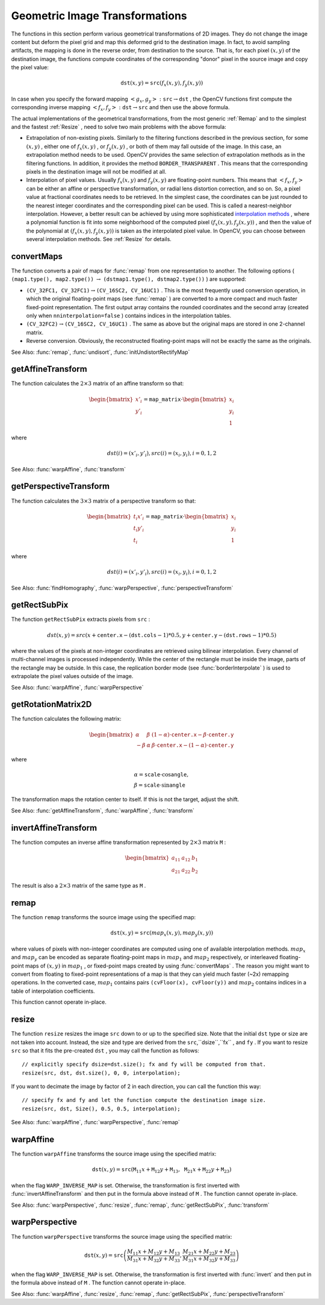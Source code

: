 Geometric Image Transformations
===============================
.. highlight:: cpp
The functions in this section perform various geometrical transformations of 2D images. They do not change the image content but deform the pixel grid and map this deformed grid to the destination image. In fact, to avoid sampling artifacts, the mapping is done in the reverse order, from destination to the source. That is, for each pixel
:math:`(x, y)` of the destination image, the functions compute coordinates of the corresponding "donor" pixel in the source image and copy the pixel value:

.. math::

    \texttt{dst} (x,y)= \texttt{src} (f_x(x,y), f_y(x,y))

In case when you specify the forward mapping
:math:`\left<g_x, g_y\right>: \texttt{src} \rightarrow \texttt{dst}` , the OpenCV functions first compute the corresponding inverse mapping
:math:`\left<f_x, f_y\right>: \texttt{dst} \rightarrow \texttt{src}` and then use the above formula.

The actual implementations of the geometrical transformations, from the most generic
:ref:`Remap` and to the simplest and the fastest
:ref:`Resize` , need to solve two main problems with the above formula:

*
    Extrapolation of non-existing pixels. Similarly to the filtering functions described in the previous section, for some
    :math:`(x,y)`  ,   either one of
    :math:`f_x(x,y)`   ,  or
    :math:`f_y(x,y)`     , or both of them may fall outside of the image. In this case, an extrapolation method needs to be used. OpenCV provides the same selection of extrapolation methods as in the filtering functions. In addition, it provides the method ``BORDER_TRANSPARENT``   . This means that the corresponding pixels in the destination image will not be modified at all.

*
    Interpolation of pixel values. Usually
    :math:`f_x(x,y)`     and
    :math:`f_y(x,y)`     are floating-point numbers. This means that
    :math:`\left<f_x, f_y\right>`     can be either an affine or perspective transformation, or radial lens distortion correction, and so on. So, a pixel value at fractional coordinates needs to be retrieved. In the simplest case, the coordinates can be just rounded to the nearest integer coordinates and the corresponding pixel can be used. This is called a nearest-neighbor interpolation. However, a better result can be achieved by using more sophisticated `interpolation methods <http://en.wikipedia.org/wiki/Multivariate_interpolation>`_
    , where a polynomial function is fit into some neighborhood of the computed pixel
    :math:`(f_x(x,y), f_y(x,y))`   ,  and then the value of the polynomial at
    :math:`(f_x(x,y), f_y(x,y))`     is taken as the interpolated pixel value. In OpenCV, you can choose between several interpolation methods. See
    :ref:`Resize`   for details.

.. index:: convertMaps

.. _convertMaps:

convertMaps
-----------

.. c:function:: void convertMaps( const Mat& map1, const Mat& map2, Mat& dstmap1, Mat& dstmap2, int dstmap1type, bool nninterpolation=false )

    Converts image transformation maps from one representation to another.

    :param map1: The first input map of type  ``CV_16SC2``  ,  ``CV_32FC1`` , or  ``CV_32FC2`` .
    
    :param map2: The second input map of type  ``CV_16UC1``  , ``CV_32FC1``  , or none (empty matrix), respectively.

    :param dstmap1: The first output map that has the type  ``dstmap1type``  and the same size as  ``src`` .
    
    :param dstmap2: The second output map.

    :param dstmap1type: Type of the first output map that should be  ``CV_16SC2`` , ``CV_32FC1`` , or  ``CV_32FC2`` .
    
    :param nninterpolation: Flag indicating whether the fixed-point maps are used for the nearest-neighbor or for a more complex interpolation.

The function converts a pair of maps for
:func:`remap` from one representation to another. The following options ( ``(map1.type(), map2.type())`` :math:`\rightarrow` ``(dstmap1.type(), dstmap2.type())`` ) are supported:

*
    :math:`\texttt{(CV\_32FC1, CV\_32FC1)} \rightarrow \texttt{(CV\_16SC2, CV\_16UC1)}`     . This is the most frequently used conversion operation, in which the original floating-point maps (see
    :func:`remap`     ) are converted to a more compact and much faster fixed-point representation. The first output array contains the rounded coordinates and the second array (created only when ``nninterpolation=false``     ) contains indices in the interpolation tables.

*
    :math:`\texttt{(CV\_32FC2)} \rightarrow \texttt{(CV\_16SC2, CV\_16UC1)}`     . The same as above but the original maps are stored in one 2-channel matrix.

*
    Reverse conversion. Obviously, the reconstructed floating-point maps will not be exactly the same as the originals.

See Also:
:func:`remap`,
:func:`undisort`,
:func:`initUndistortRectifyMap`

.. index:: getAffineTransform

.. _getAffineTransform:

getAffineTransform
----------------------
.. c:function:: Mat getAffineTransform( const Point2f src[], const Point2f dst[] )

    Calculates an affine transform from three pairs of the corresponding points.

    :param src: Coordinates of triangle vertices in the source image.

    :param dst: Coordinates of the corresponding triangle vertices in the destination image.

The function calculates the :math:`2 \times 3` matrix of an affine transform so that:

.. math::

    \begin{bmatrix} x'_i \\ y'_i \end{bmatrix} = \texttt{map\_matrix} \cdot \begin{bmatrix} x_i \\ y_i \\ 1 \end{bmatrix}

where

.. math::

    dst(i)=(x'_i,y'_i),
    src(i)=(x_i, y_i),
    i=0,1,2

See Also:
:func:`warpAffine`,
:func:`transform`


.. index:: getPerspectiveTransform

.. _getPerspectiveTransform:

getPerspectiveTransform
---------------------------
.. c:function:: Mat getPerspectiveTransform( const Point2f src[], const Point2f dst[] )

    Calculates a perspective transform from four pairs of the corresponding points.

    :param src: Coordinates of quadrangle vertices in the source image.

    :param dst: Coordinates of the corresponding quadrangle vertices in the destination image.

The function calculates the :math:`3 \times 3` matrix of a perspective transform so that:

.. math::

    \begin{bmatrix} t_i x'_i \\ t_i y'_i \\ t_i \end{bmatrix} = \texttt{map\_matrix} \cdot \begin{bmatrix} x_i \\ y_i \\ 1 \end{bmatrix}

where

.. math::

    dst(i)=(x'_i,y'_i),
    src(i)=(x_i, y_i),
    i=0,1,2

See Also:
:func:`findHomography`,
:func:`warpPerspective`,
:func:`perspectiveTransform`

.. index:: getRectSubPix

.. getRectSubPix:

getRectSubPix
-----------------
.. c:function:: void getRectSubPix( const Mat& image, Size patchSize, Point2f center, Mat& dst, int patchType=-1 )

    Retrieves a pixel rectangle from an image with sub-pixel accuracy.

    :param src: Source image.

    :param patchSize: Size of the extracted patch.

    :param center: Floating point coordinates of the center of the extracted rectangle within the source image. The center must be inside the image.

    :param dst: Extracted patch that has the size  ``patchSize``  and the same number of channels as  ``src`` .
    
    :param patchType: Depth of the extracted pixels. By default, they have the same depth as  ``src`` .

The function ``getRectSubPix`` extracts pixels from ``src`` :

.. math::

    dst(x, y) = src(x +  \texttt{center.x} - ( \texttt{dst.cols} -1)*0.5, y +  \texttt{center.y} - ( \texttt{dst.rows} -1)*0.5)

where the values of the pixels at non-integer coordinates are retrieved
using bilinear interpolation. Every channel of multi-channel
images is processed independently. While the center of the rectangle
must be inside the image, parts of the rectangle may be
outside. In this case, the replication border mode (see
:func:`borderInterpolate` ) is used to extrapolate
the pixel values outside of the image.

See Also:
:func:`warpAffine`,
:func:`warpPerspective`

.. index:: getRotationMatrix2D

.. _getRotationMatrix2D:

getRotationMatrix2D
-----------------------
.. c:function:: Mat getRotationMatrix2D( Point2f center, double angle, double scale )

    Calculates an affine matrix of 2D rotation.

    :param center: Center of the rotation in the source image.

    :param angle: Rotation angle in degrees. Positive values mean counter-clockwise rotation (the coordinate origin is assumed to be the top-left corner).

    :param scale: Isotropic scale factor.

The function calculates the following matrix:

.. math::

    \begin{bmatrix} \alpha &  \beta & (1- \alpha )  \cdot \texttt{center.x} -  \beta \cdot \texttt{center.y} \\ - \beta &  \alpha &  \beta \cdot \texttt{center.x} - (1- \alpha )  \cdot \texttt{center.y} \end{bmatrix}

where

.. math::

    \begin{array}{l} \alpha =  \texttt{scale} \cdot \cos \texttt{angle} , \\ \beta =  \texttt{scale} \cdot \sin \texttt{angle} \end{array}

The transformation maps the rotation center to itself. If this is not the target, adjust the shift.

See Also:
:func:`getAffineTransform`,
:func:`warpAffine`,
:func:`transform`

.. index:: invertAffineTransform

.. _invertAffineTransform:

invertAffineTransform
-------------------------
.. c:function:: void invertAffineTransform(const Mat& M, Mat& iM)

    Inverts an affine transformation.

    :param M: Original affine transformation.

    :param iM: Output reverse affine transformation.

The function computes an inverse affine transformation represented by
:math:`2 \times 3` matrix ``M`` :

.. math::

    \begin{bmatrix} a_{11} & a_{12} & b_1  \\ a_{21} & a_{22} & b_2 \end{bmatrix}

The result is also a
:math:`2 \times 3` matrix of the same type as ``M`` .

.. index:: remap

.. _remap:

remap
-----

.. c:function:: void remap( const Mat& src, Mat& dst, const Mat& map1, const Mat& map2, int interpolation, int borderMode=BORDER_CONSTANT, const Scalar& borderValue=Scalar())

    Applies a generic geometrical transformation to an image.

    :param src: Source image.

    :param dst: Destination image. It has the same size as  ``map1``  and the same type as  ``src`` .
    :param map1: The first map of either  ``(x,y)``  points or just  ``x``  values having the type  ``CV_16SC2`` , ``CV_32FC1`` , or  ``CV_32FC2`` . See  :func:`convertMaps`  for details on converting a floating point representation to fixed-point for speed.

    :param map2: The second map of  ``y``  values having the type  ``CV_16UC1`` , ``CV_32FC1`` , or none (empty map if ``map1`` is  ``(x,y)``  points), respectively.

    :param interpolation: Interpolation method (see  :func:`resize` ). The method  ``INTER_AREA``  is not supported by this function.

    :param borderMode: Pixel extrapolation method (see  :func:`borderInterpolate` ). When \   ``borderMode=BORDER_TRANSPARENT`` , it means that the pixels in the destination image that corresponds to the "outliers" in the source image are not modified by the function.

    :param borderValue: Value used in case of a constant border. By default, it is 0.

The function ``remap`` transforms the source image using the specified map:

.. math::

    \texttt{dst} (x,y) =  \texttt{src} (map_x(x,y),map_y(x,y))

where values of pixels with non-integer coordinates are computed using one of available interpolation methods.
:math:`map_x` and
:math:`map_y` can be encoded as separate floating-point maps in
:math:`map_1` and
:math:`map_2` respectively, or interleaved floating-point maps of
:math:`(x,y)` in
:math:`map_1` , or
fixed-point maps created by using
:func:`convertMaps` . The reason you might want to convert from floating to fixed-point
representations of a map is that they can yield much faster (~2x) remapping operations. In the converted case,
:math:`map_1` contains pairs ``(cvFloor(x), cvFloor(y))`` and
:math:`map_2` contains indices in a table of interpolation coefficients.

This function cannot operate in-place.

.. index:: resize

.. _resize:

resize
----------

.. c:function:: void resize( const Mat& src, Mat& dst, Size dsize, double fx=0, double fy=0, int interpolation=INTER_LINEAR )

    Resizes an image.

    :param src: Source image.

    :param dst: Destination image. It has the size  ``dsize``  (when it is non-zero) or the size computed from  ``src.size()``  ,  ``fx`` ,  and  ``fy`` . The type of  ``dst``  is the same as of  ``src`` .

    :param dsize: Destination image size. If it is zero, it is computed as:

        .. math::

            \texttt{dsize = Size(round(fx*src.cols), round(fy*src.rows))}

        
    Either  ``dsize``  or both  ``fx``  and  ``fy``  must be non-zero.

    :param fx: Scale factor along the horizontal axis. When it is 0, it is computed as

        .. math::

            \texttt{(double)dsize.width/src.cols}

    :param fy: Scale factor along the vertical axis. When it is 0, it is computed as

        .. math::

            \texttt{(double)dsize.height/src.rows}

    :param interpolation: Interpolation method:

            * **INTER_NEAREST** - a nearest-neighbor interpolation

            * **INTER_LINEAR** - a bilinear interpolation (used by default)

            * **INTER_AREA** - resampling using pixel area relation. It may be a preferred method for image decimation, as it gives freer?? results. But when the image is zoomed, it is similar to the  ``INTER_NEAREST``  method.

            * **INTER_CUBIC**  - a bicubic interpolation over 4x4 pixel neighborhood

            * **INTER_LANCZOS4** - a Lanczos interpolation over 8x8 pixel neighborhood

The function ``resize`` resizes the image ``src`` down to or up to the specified size.
Note that the initial ``dst`` type or size are not taken into account. Instead, the size and type are derived from the ``src``,``dsize``,``fx`` , and ``fy`` . If you want to resize ``src`` so that it fits the pre-created ``dst`` , you may call the function as follows: ::

    // explicitly specify dsize=dst.size(); fx and fy will be computed from that.
    resize(src, dst, dst.size(), 0, 0, interpolation);


If you want to decimate the image by factor of 2 in each direction, you can call the function this way: ::

    // specify fx and fy and let the function compute the destination image size.
    resize(src, dst, Size(), 0.5, 0.5, interpolation);


See Also:
:func:`warpAffine`,
:func:`warpPerspective`,
:func:`remap` 

.. index:: warpAffine

.. _warpAffine:

warpAffine
--------------
.. c:function:: void warpAffine( const Mat& src, Mat& dst, const Mat& M, Size dsize, int flags=INTER_LINEAR, int borderMode=BORDER_CONSTANT, const Scalar& borderValue=Scalar())

    Applies an affine transformation to an image.

    :param src: Source image.

    :param dst: Destination image that has the size  ``dsize``  and the same type as  ``src`` .
    
    :param M: :math:`2\times 3`  transformation matrix.

    :param dsize: Size of the destination image.

    :param flags: Combination of interpolation methods (see  :func:`resize` ) and the optional flag  ``WARP_INVERSE_MAP``  that means that  ``M``  is the inverse transformation ( :math:`\texttt{dst}\rightarrow\texttt{src}` ).

    :param borderMode: Pixel extrapolation method (see  :func:`borderInterpolate` ). When  \   ``borderMode=BORDER_TRANSPARENT`` , it means that the pixels in the destination image corresponding to the "outliers" in the source image are not modified by the function.

    :param borderValue: Value used in case of a constant border. By default, it is 0.

The function ``warpAffine`` transforms the source image using the specified matrix:

.. math::

    \texttt{dst} (x,y) =  \texttt{src} ( \texttt{M} _{11} x +  \texttt{M} _{12} y +  \texttt{M} _{13}, \texttt{M} _{21} x +  \texttt{M} _{22} y +  \texttt{M} _{23})

when the flag ``WARP_INVERSE_MAP`` is set. Otherwise, the transformation is first inverted with
:func:`invertAffineTransform` and then put in the formula above instead of ``M`` .
The function cannot operate in-place.

See Also:
:func:`warpPerspective`,
:func:`resize`,
:func:`remap`,
:func:`getRectSubPix`,
:func:`transform`

.. index:: warpPerspective

.. _warpPerspective:

warpPerspective
-------------------
.. c:function:: void warpPerspective( const Mat& src, Mat& dst, const Mat& M, Size dsize, int flags=INTER_LINEAR, int borderMode=BORDER_CONSTANT, const Scalar& borderValue=Scalar())

    Applies a perspective transformation to an image.

    :param src: Source image.

    :param dst: Destination image that has the size  ``dsize``  and the same type as  ``src`` .
    
	:param M: :math:`3\times 3`  transformation matrix.

    :param dsize: Size of the destination image.

    :param flags: Combination of interpolation methods (see  :func:`resize` ) and the optional flag  ``WARP_INVERSE_MAP``  that means that  ``M``  is the inverse transformation ( :math:`\texttt{dst}\rightarrow\texttt{src}` ).

    :param borderMode: Pixel extrapolation method (see  :func:`borderInterpolate` ). When  \   ``borderMode=BORDER_TRANSPARENT`` , it means that the pixels in the destination image that corresponds to the "outliers" in the source image are not modified by the function.

    :param borderValue: Value used in case of a constant border. By default, it is 0.

The function ``warpPerspective`` transforms the source image using the specified matrix:

.. math::

    \texttt{dst} (x,y) =  \texttt{src} \left ( \frac{M_{11} x + M_{12} y + M_{13}}{M_{31} x + M_{32} y + M_{33}} ,
         \frac{M_{21} x + M_{22} y + M_{23}}{M_{31} x + M_{32} y + M_{33}} \right )

when the flag ``WARP_INVERSE_MAP`` is set. Otherwise, the transformation is first inverted with
:func:`invert` and then put in the formula above instead of ``M`` .
The function cannot operate in-place.

See Also:
:func:`warpAffine`,
:func:`resize`,
:func:`remap`,
:func:`getRectSubPix`,
:func:`perspectiveTransform`
 